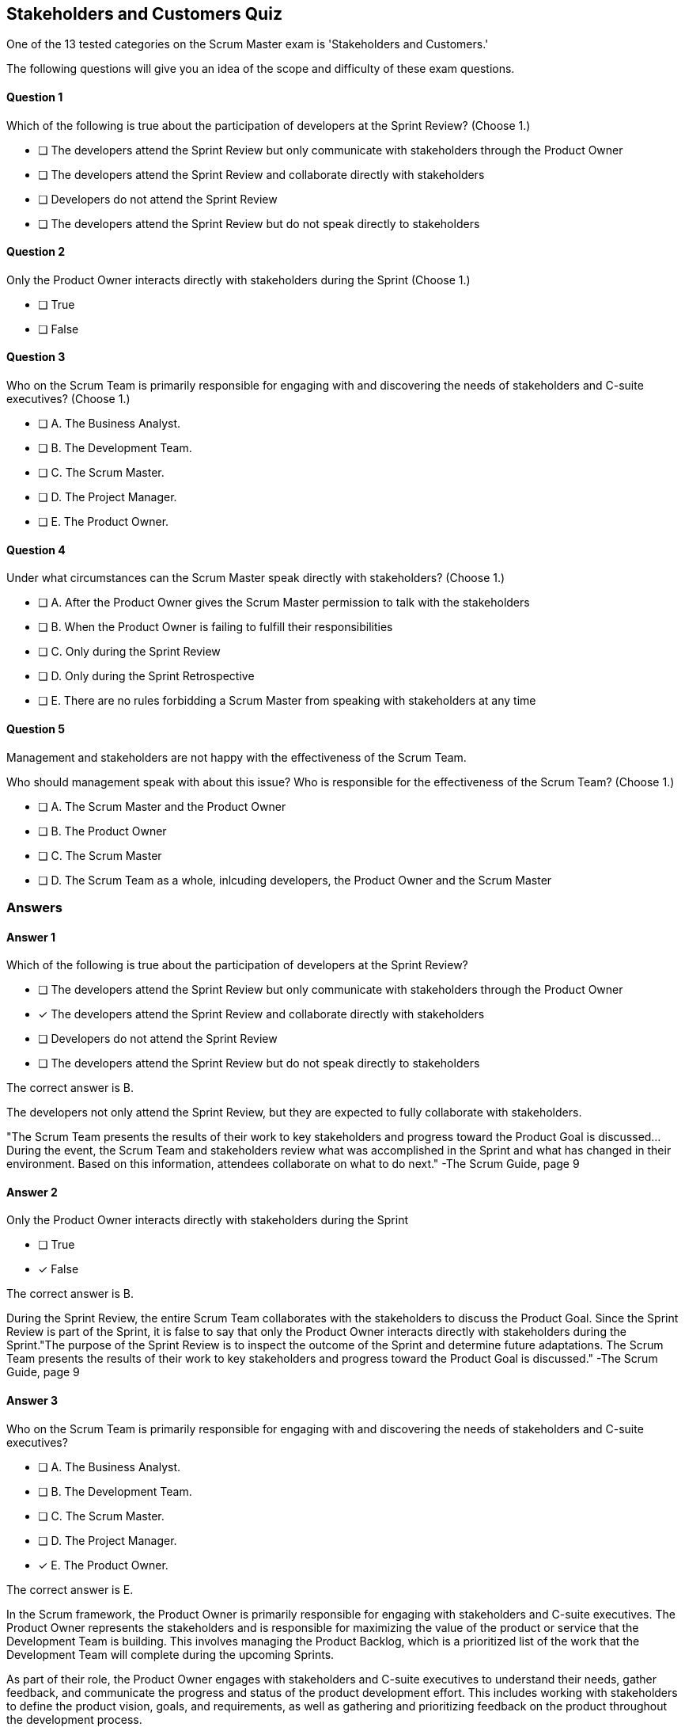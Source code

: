 :pdf-theme: some-theme.yml

== Stakeholders and Customers Quiz

One of the 13 tested categories on the Scrum Master exam is 'Stakeholders and Customers.'

The following questions will give you an idea of the scope and difficulty of these exam questions.






==== Question 1
--
Which of the following is true about the participation of developers at the Sprint Review?
(Choose 1.)
--


--
* [ ] The developers attend the Sprint Review but only communicate with stakeholders through the Product Owner
* [ ] The developers attend the Sprint Review and collaborate directly with stakeholders
* [ ] Developers do not attend the Sprint Review
* [ ] The developers attend the Sprint Review but do not speak directly to stakeholders

--

==== Question 2
--
Only the Product Owner interacts directly with stakeholders during the Sprint
(Choose 1.)
--


--
* [ ] True
* [ ] False

--

==== Question 3
--
Who on the Scrum Team is primarily responsible for engaging with and discovering the needs of stakeholders and C-suite executives?
(Choose 1.)
--


--
* [ ] A. The Business Analyst.
* [ ] B. The Development Team.
* [ ] C. The Scrum Master.
* [ ] D. The Project Manager.
* [ ] E. The Product Owner.

--

==== Question 4
--
Under what circumstances can the Scrum Master speak directly with stakeholders?
(Choose 1.)
--


--
* [ ] A. After the Product Owner gives the Scrum Master permission to talk with the stakeholders
* [ ] B. When the Product Owner is failing to fulfill their responsibilities
* [ ] C. Only during the Sprint Review
* [ ] D. Only during the Sprint Retrospective
* [ ] E. There are no rules forbidding a Scrum Master from speaking with stakeholders at any time

--

==== Question 5
--
Management and stakeholders are not happy with the effectiveness of the Scrum Team.

Who should management speak with about this issue? Who is responsible for the effectiveness of the Scrum Team?
(Choose 1.)
--


--
* [ ] A. The Scrum Master and the Product Owner
* [ ] B. The Product Owner
* [ ] C. The Scrum Master
* [ ] D. The Scrum Team as a whole, inlcuding developers, the Product Owner and the Scrum Master

--

<<<

=== Answers

==== Answer 1
****

[#query]
--
Which of the following is true about the participation of developers at the Sprint Review?
--

[#list]
--
* [ ] The developers attend the Sprint Review but only communicate with stakeholders through the Product Owner
* [*] The developers attend the Sprint Review and collaborate directly with stakeholders
* [ ] Developers do not attend the Sprint Review
* [ ] The developers attend the Sprint Review but do not speak directly to stakeholders

--
****

[#answer]

The correct answer is B.

[#explanation]
--
The developers not only attend the Sprint Review, but they are expected to fully collaborate with stakeholders.

"The Scrum Team presents the results of their work to key stakeholders and progress toward the Product Goal is discussed... During the event, the Scrum Team and stakeholders review what was accomplished in the Sprint and what has changed in their environment. Based on this information, attendees collaborate on what to do next." -The Scrum Guide, page 9
--



==== Answer 2
****

[#query]
--
Only the Product Owner interacts directly with stakeholders during the Sprint
--

[#list]
--
* [ ] True
* [*] False

--
****

[#answer]

The correct answer is B.

[#explanation]
--
During the Sprint Review, the entire Scrum Team collaborates with the stakeholders to discuss the Product Goal. Since the Sprint Review is part of the Sprint, it is false to say that only the Product Owner interacts directly with stakeholders during the Sprint."The purpose of the Sprint Review is to inspect the outcome of the Sprint and determine future adaptations. The Scrum Team presents the results of their work to key stakeholders and progress toward the Product Goal is discussed." -The Scrum Guide, page 9
--



==== Answer 3
****

[#query]
--
Who on the Scrum Team is primarily responsible for engaging with and discovering the needs of stakeholders and C-suite executives?
--

[#list]
--
* [ ] A. The Business Analyst.
* [ ] B. The Development Team.
* [ ] C. The Scrum Master.
* [ ] D. The Project Manager.
* [*] E. The Product Owner.

--
****

[#answer]

The correct answer is E.

[#explanation]
--
In the Scrum framework, the Product Owner is primarily responsible for engaging with stakeholders and C-suite executives. The Product Owner represents the stakeholders and is responsible for maximizing the value of the product or service that the Development Team is building. This involves managing the Product Backlog, which is a prioritized list of the work that the Development Team will complete during the upcoming Sprints.

As part of their role, the Product Owner engages with stakeholders and C-suite executives to understand their needs, gather feedback, and communicate the progress and status of the product development effort. This includes working with stakeholders to define the product vision, goals, and requirements, as well as gathering and prioritizing feedback on the product throughout the development process.

The Product Owner also works closely with the Development Team to ensure that the work being done is aligned with stakeholder needs and priorities. They provide guidance on the direction of the product and make decisions on behalf of the stakeholders regarding the prioritization of work in the Product Backlog.

While the Scrum Master and the Development Team may also interact with stakeholders and C-suite executives from time to time, it is the Product Owner who is primarily responsible for these activities. They are the ones who have the most direct contact with stakeholders and are the key point of communication between the Development Team and the outside world.
--



==== Answer 4
****

[#query]
--
Under what circumstances can the Scrum Master speak directly with stakeholders?
--

[#list]
--
* [ ] A. After the Product Owner gives the Scrum Master permission to talk with the stakeholders
* [ ] B. When the Product Owner is failing to fulfill their responsibilities
* [ ] C. Only during the Sprint Review
* [ ] D. Only during the Sprint Retrospective
* [*] E. There are no rules forbidding a Scrum Master from speaking with stakeholders at any time

--
****

[#answer]

The correct answer is E.

[#explanation]
--
Scrum doesn't discourage communication.

There are no rules in the Scrum Guide that forbid open discussion between a Scrum Master and stakeholders. 
--



==== Answer 5
****

[#query]
--
Management and stakeholders are not happy with the effectiveness of the Scrum Team.

Who should management speak with about this issue? Who is responsible for the effectiveness of the Scrum Team?
--

[#list]
--
* [ ] A. The Scrum Master and the Product Owner
* [ ] B. The Product Owner
* [*] C. The Scrum Master
* [ ] D. The Scrum Team as a whole, inlcuding developers, the Product Owner and the Scrum Master

--
****

[#answer]

The correct answer is C.

[#explanation]
--


The Scrum Master is accountable for the Scrum Team's effectiveness because they are responsible for facilitating the Scrum framework and ensuring that it is implemented correctly. The Scrum Master is a servant-leader who helps the team understand and apply Scrum practices and values, and remove any impediments that may hinder their progress.

The Scrum Master is responsible for ensuring that the Scrum Team works as a cohesive unit towards a common goal. This includes fostering a collaborative and self-organizing team culture, facilitating effective communication between the team and the Product Owner, and ensuring that the team is continuously improving and adapting to change.

The Scrum Master is also accountable for facilitating Scrum events such as Sprint Planning, Daily Scrum, Sprint Review, and Sprint Retrospective. The Scrum Master will coach Scrum team members so that they  understand their purpose and goals. The Scrum Master must also help the team to identify and address any impediments to using the Scrum framework that may arise during the sprint.

Furthermore, the Scrum Master is accountable for ensuring that the team is following the Scrum framework and values. They must be able to recognize when the team is not adhering to Scrum practices or is deviating from Scrum values, and take action to address these issues.

In summary, the Scrum Master is accountable for the Scrum Team's effectiveness because they are responsible for facilitating the Scrum framework, promoting a collaborative and self-organizing team culture, and ensuring that the team continuously improves and adapts to change.





--


